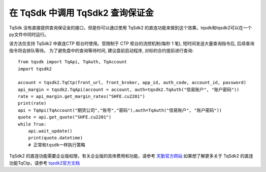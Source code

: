 .. _tqsdk2ctptest:

在 TqSdk 中调用 TqSdk2 查询保证金
=================================================
TqSdk 没有直接提供查询保证金的接口，但是你可以通过使用 TqSdk2 的直连功能来做到这个效果。tqsdk和tqsdk2可以在一个py文件中同时运行。

该方法仅支持 TqSdk2 中直连CTP 柜台时使用。受限制于 CTP 柜台的流控机制(每秒 1 笔), 短时间发送大量查询指令后, 后续查询指令将会排队等待。
为了避免盘中的查询等待时间, 建议盘前启动程序, 对标的合约提前进行查询::

    from tqsdk import TqApi, TqAuth, TqAccount
    import tqsdk2

    account = tqsdk2.TqCtp(front_url, front_broker, app_id, auth_code, account_id, password)
    api_margin = tqsdk2.TqApi(account = account, auth=tqsdk2.TqAuth("信易账户", "账户密码"))
    rate = api_margin.get_margin_rates("SHFE.cu2201")
    print(rate)
    api = TqApi(TqAccount("期货公司","账号","密码"),auth=TqAuth("信易账户", "账户密码"))
    quote = api.get_quote("SHFE.cu2201")
    while True:
        api.wait_update()
        print(quote.datetime)
        # 正常和tqsdk一样执行策略


TqSdk2 的直连功能需要企业版权限，有关企业版的具体费用和功能，请参考 `天勤官方网站 <https://www.shinnytech.com/tqsdk_professional/>`_
如果想了解更多关于 TqSdk2 的直连功能TqCtp，请参考 `tqsdk2官方文档 <https://doc.shinnytech.com/tqsdk2/latest/reference/tqsdk2.ctp.html?highlight=tqctp#tqsdk2.TqCtp/>`_
